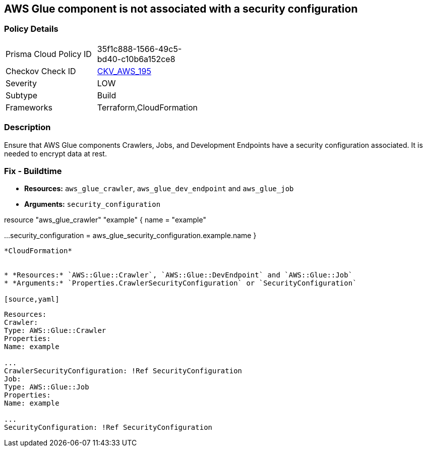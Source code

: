 == AWS Glue component is not associated with a security configuration

=== Policy Details 

[width=45%]
[cols="1,1"]
|=== 
|Prisma Cloud Policy ID 
| 35f1c888-1566-49c5-bd40-c10b6a152ce8

|Checkov Check ID 
| https://github.com/bridgecrewio/checkov/tree/master/checkov/cloudformation/checks/resource/aws/GlueSecurityConfigurationEnabled.py[CKV_AWS_195]

|Severity
|LOW

|Subtype
|Build

|Frameworks
|Terraform,CloudFormation

|=== 




=== Description

Ensure that AWS Glue components Crawlers, Jobs, and Development Endpoints have a security configuration associated.
It is needed to encrypt data at rest.

////
=== Fix - Runtime


*CLI Command*


[,shell]
----
aws glue update-crawler \
--name & lt;value> \
[--crawler-security-configuration & lt;value>]
----
----
////

=== Fix - Buildtime


* *Resources:* `aws_glue_crawler`, `aws_glue_dev_endpoint` and `aws_glue_job`
* *Arguments:* `security_configuration`

[source,hcl]
----
----
resource "aws_glue_crawler" "example" {
name = "example"

...
security_configuration = aws_glue_security_configuration.example.name
}
----


*CloudFormation* 


* *Resources:* `AWS::Glue::Crawler`, `AWS::Glue::DevEndpoint` and `AWS::Glue::Job`
* *Arguments:* `Properties.CrawlerSecurityConfiguration` or `SecurityConfiguration`

[source,yaml]
----
----
Resources:
Crawler:
Type: AWS::Glue::Crawler
Properties:
Name: example

...
CrawlerSecurityConfiguration: !Ref SecurityConfiguration
Job:
Type: AWS::Glue::Job
Properties:
Name: example

...
SecurityConfiguration: !Ref SecurityConfiguration
----
